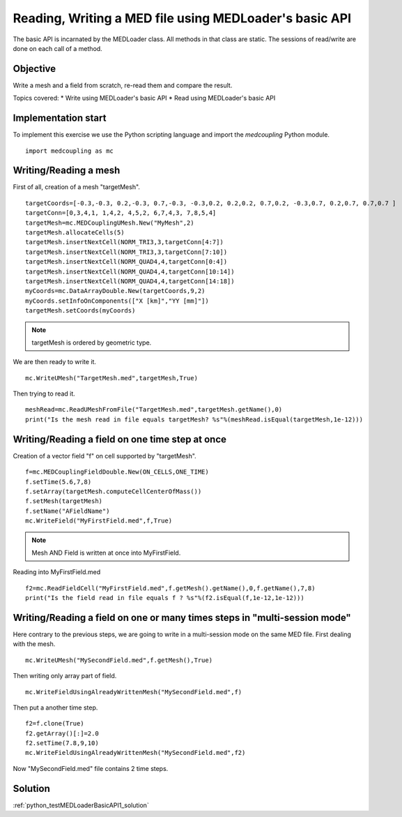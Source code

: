 
Reading, Writing a MED file using MEDLoader's basic API
-------------------------------------------------------

The basic API is incarnated by the MEDLoader class.
All methods in that class are static.
The sessions of read/write are done on each call of a method.

Objective
~~~~~~~~~

Write a mesh and a field from scratch, re-read them and compare the result.

Topics covered:
* Write using MEDLoader's basic API
* Read using MEDLoader's basic API

Implementation start
~~~~~~~~~~~~~~~~~~~~

To implement this exercise we use the Python scripting language and import the `medcoupling` Python module. ::

	import medcoupling as mc

Writing/Reading a mesh
~~~~~~~~~~~~~~~~~~~~~~

First of all, creation of a mesh "targetMesh". ::

	targetCoords=[-0.3,-0.3, 0.2,-0.3, 0.7,-0.3, -0.3,0.2, 0.2,0.2, 0.7,0.2, -0.3,0.7, 0.2,0.7, 0.7,0.7 ]
        targetConn=[0,3,4,1, 1,4,2, 4,5,2, 6,7,4,3, 7,8,5,4]
        targetMesh=mc.MEDCouplingUMesh.New("MyMesh",2)
        targetMesh.allocateCells(5)
        targetMesh.insertNextCell(NORM_TRI3,3,targetConn[4:7])
        targetMesh.insertNextCell(NORM_TRI3,3,targetConn[7:10])
	targetMesh.insertNextCell(NORM_QUAD4,4,targetConn[0:4])
        targetMesh.insertNextCell(NORM_QUAD4,4,targetConn[10:14])
        targetMesh.insertNextCell(NORM_QUAD4,4,targetConn[14:18])
        myCoords=mc.DataArrayDouble.New(targetCoords,9,2)
	myCoords.setInfoOnComponents(["X [km]","YY [mm]"])
        targetMesh.setCoords(myCoords)
        
.. note:: targetMesh is ordered by geometric type.

We are then ready to write it. ::

	mc.WriteUMesh("TargetMesh.med",targetMesh,True)

Then trying to read it. ::

	meshRead=mc.ReadUMeshFromFile("TargetMesh.med",targetMesh.getName(),0)
	print("Is the mesh read in file equals targetMesh? %s"%(meshRead.isEqual(targetMesh,1e-12)))

Writing/Reading a field on one time step at once
~~~~~~~~~~~~~~~~~~~~~~~~~~~~~~~~~~~~~~~~~~~~~~~~
Creation of a vector field "f" on cell supported by "targetMesh". ::

	f=mc.MEDCouplingFieldDouble.New(ON_CELLS,ONE_TIME)
	f.setTime(5.6,7,8)
	f.setArray(targetMesh.computeCellCenterOfMass())
	f.setMesh(targetMesh)
	f.setName("AFieldName")
	mc.WriteField("MyFirstField.med",f,True)

.. note:: Mesh AND Field is written at once into MyFirstField.

Reading into MyFirstField.med ::

	f2=mc.ReadFieldCell("MyFirstField.med",f.getMesh().getName(),0,f.getName(),7,8)
	print("Is the field read in file equals f ? %s"%(f2.isEqual(f,1e-12,1e-12)))

Writing/Reading a field on one or many times steps in "multi-session mode"
~~~~~~~~~~~~~~~~~~~~~~~~~~~~~~~~~~~~~~~~~~~~~~~~~~~~~~~~~~~~~~~~~~~~~~~~~~

Here contrary to the previous steps, we are going to write in a multi-session mode on the same MED file.
First dealing with the mesh. ::

	mc.WriteUMesh("MySecondField.med",f.getMesh(),True)
	
Then writing only array part of field. ::

	mc.WriteFieldUsingAlreadyWrittenMesh("MySecondField.med",f)
	
Then put a another time step. ::

	f2=f.clone(True)
	f2.getArray()[:]=2.0
	f2.setTime(7.8,9,10)
	mc.WriteFieldUsingAlreadyWrittenMesh("MySecondField.med",f2)

Now "MySecondField.med" file contains 2 time steps.

Solution
~~~~~~~~

:ref:`python_testMEDLoaderBasicAPI1_solution`
